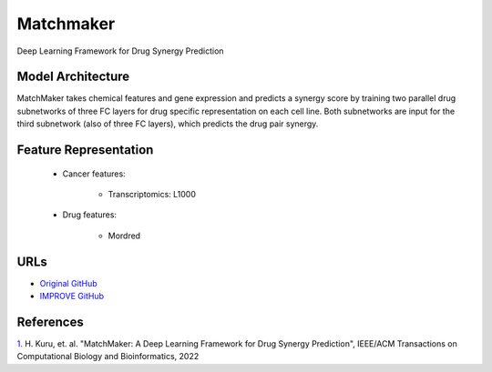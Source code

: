 Matchmaker
=================
Deep Learning Framework for Drug Synergy Prediction

Model Architecture
--------------------
MatchMaker takes chemical features and gene expression and predicts a synergy score by training two parallel drug subnetworks of three FC layers for drug specific representation on each cell line. 
Both subnetworks are input for the third subnetwork (also of three FC layers), which predicts the drug pair synergy. 

Feature Representation
--------------------------

   * Cancer features:

      * Transcriptomics: L1000

   * Drug features:

       * Mordred


URLs
--------------------
- `Original GitHub <https://github.com/tastanlab/matchmaker>`__
- `IMPROVE GitHub <https://github.com/JDACS4C-IMPROVE/matchmaker>`__

References
--------------------
`1. <https://ieeexplore.ieee.org/document/9447196>`_ H. Kuru, et. al. "MatchMaker: A Deep Learning Framework for Drug Synergy Prediction", IEEE/ACM Transactions on Computational Biology and Bioinformatics, 2022
